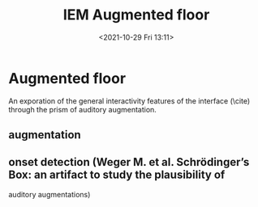 #+TITLE:IEM Augmented floor
#+DATE:<2021-10-29 Fri 13:11>

* Augmented floor

An exporation of the general interactivity features of the interface (\cite) through the prism of auditory augmentation.

** augmentation

** onset detection (Weger M. et al. Schrödinger’s Box: an artifact to study the plausibility of

auditory augmentations)
